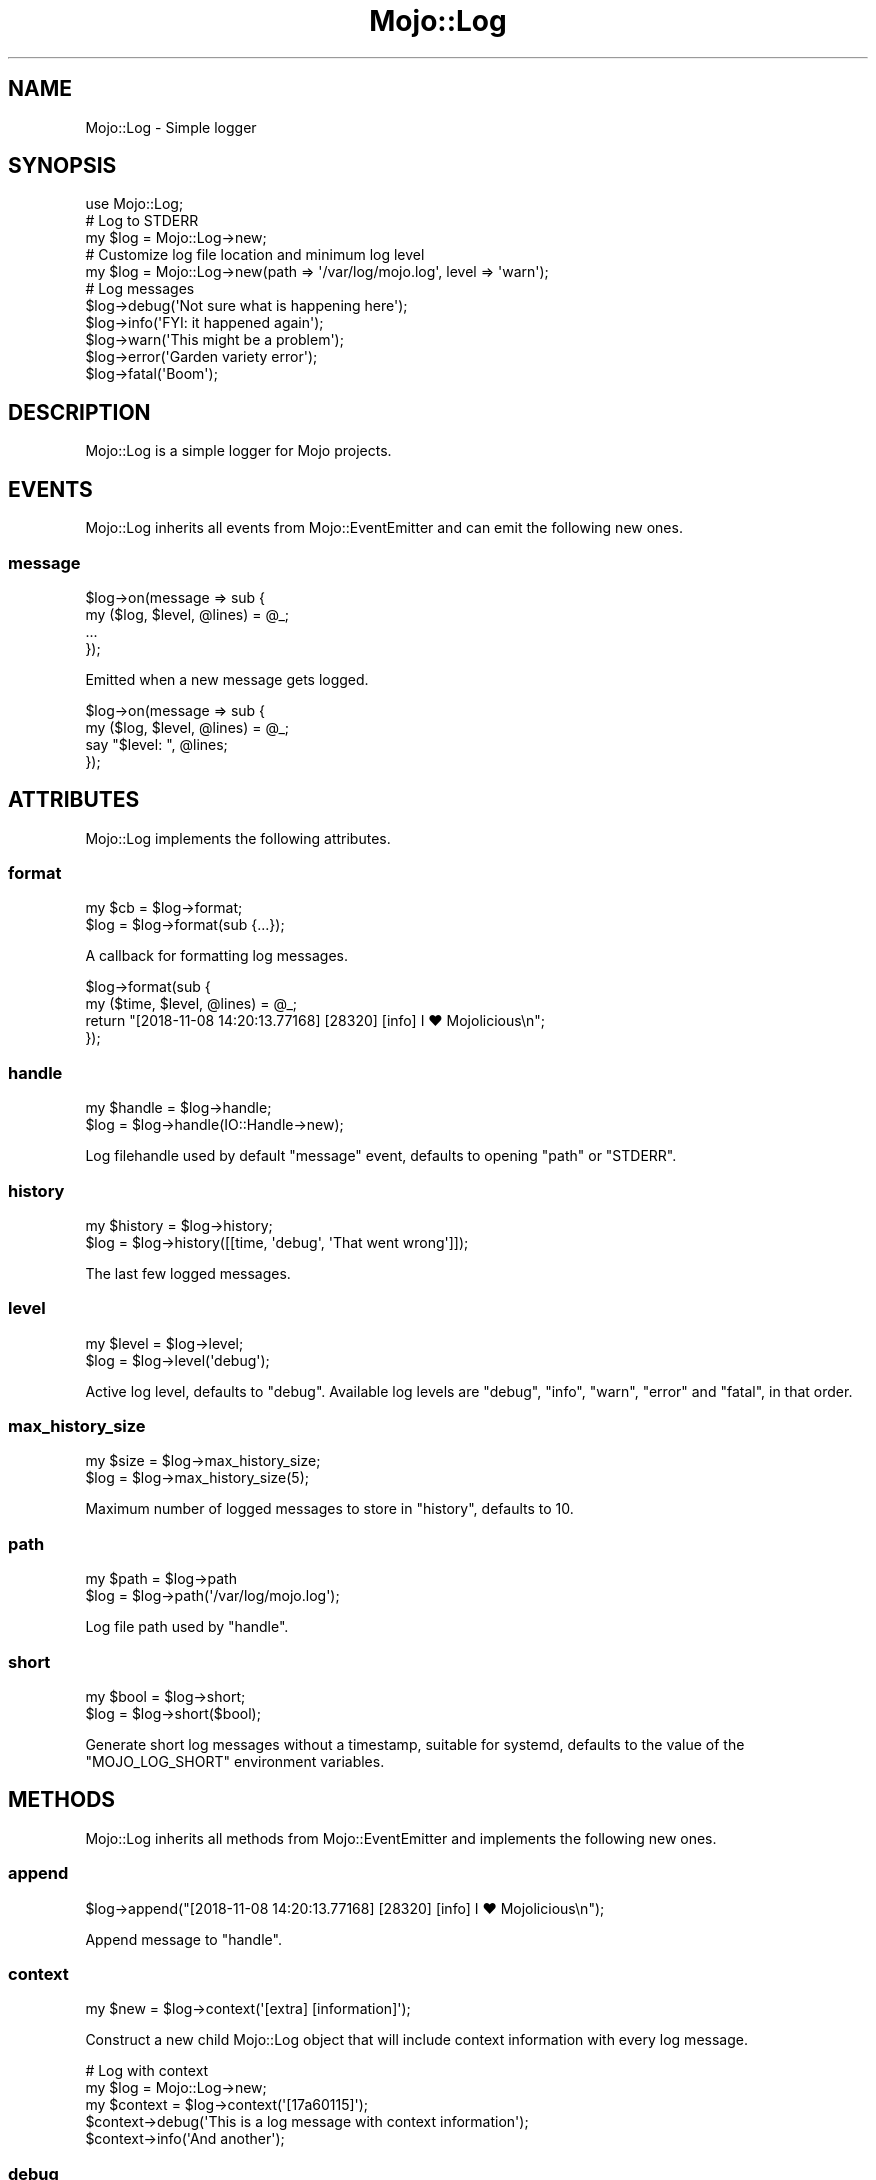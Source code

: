.\" Automatically generated by Pod::Man 4.09 (Pod::Simple 3.35)
.\"
.\" Standard preamble:
.\" ========================================================================
.de Sp \" Vertical space (when we can't use .PP)
.if t .sp .5v
.if n .sp
..
.de Vb \" Begin verbatim text
.ft CW
.nf
.ne \\$1
..
.de Ve \" End verbatim text
.ft R
.fi
..
.\" Set up some character translations and predefined strings.  \*(-- will
.\" give an unbreakable dash, \*(PI will give pi, \*(L" will give a left
.\" double quote, and \*(R" will give a right double quote.  \*(C+ will
.\" give a nicer C++.  Capital omega is used to do unbreakable dashes and
.\" therefore won't be available.  \*(C` and \*(C' expand to `' in nroff,
.\" nothing in troff, for use with C<>.
.tr \(*W-
.ds C+ C\v'-.1v'\h'-1p'\s-2+\h'-1p'+\s0\v'.1v'\h'-1p'
.ie n \{\
.    ds -- \(*W-
.    ds PI pi
.    if (\n(.H=4u)&(1m=24u) .ds -- \(*W\h'-12u'\(*W\h'-12u'-\" diablo 10 pitch
.    if (\n(.H=4u)&(1m=20u) .ds -- \(*W\h'-12u'\(*W\h'-8u'-\"  diablo 12 pitch
.    ds L" ""
.    ds R" ""
.    ds C` ""
.    ds C' ""
'br\}
.el\{\
.    ds -- \|\(em\|
.    ds PI \(*p
.    ds L" ``
.    ds R" ''
.    ds C`
.    ds C'
'br\}
.\"
.\" Escape single quotes in literal strings from groff's Unicode transform.
.ie \n(.g .ds Aq \(aq
.el       .ds Aq '
.\"
.\" If the F register is >0, we'll generate index entries on stderr for
.\" titles (.TH), headers (.SH), subsections (.SS), items (.Ip), and index
.\" entries marked with X<> in POD.  Of course, you'll have to process the
.\" output yourself in some meaningful fashion.
.\"
.\" Avoid warning from groff about undefined register 'F'.
.de IX
..
.if !\nF .nr F 0
.if \nF>0 \{\
.    de IX
.    tm Index:\\$1\t\\n%\t"\\$2"
..
.    if !\nF==2 \{\
.        nr % 0
.        nr F 2
.    \}
.\}
.\" ========================================================================
.\"
.IX Title "Mojo::Log 3"
.TH Mojo::Log 3 "2020-01-14" "perl v5.26.0" "User Contributed Perl Documentation"
.\" For nroff, turn off justification.  Always turn off hyphenation; it makes
.\" way too many mistakes in technical documents.
.if n .ad l
.nh
.SH "NAME"
Mojo::Log \- Simple logger
.SH "SYNOPSIS"
.IX Header "SYNOPSIS"
.Vb 1
\&  use Mojo::Log;
\&
\&  # Log to STDERR
\&  my $log = Mojo::Log\->new;
\&
\&  # Customize log file location and minimum log level
\&  my $log = Mojo::Log\->new(path => \*(Aq/var/log/mojo.log\*(Aq, level => \*(Aqwarn\*(Aq);
\&
\&  # Log messages
\&  $log\->debug(\*(AqNot sure what is happening here\*(Aq);
\&  $log\->info(\*(AqFYI: it happened again\*(Aq);
\&  $log\->warn(\*(AqThis might be a problem\*(Aq);
\&  $log\->error(\*(AqGarden variety error\*(Aq);
\&  $log\->fatal(\*(AqBoom\*(Aq);
.Ve
.SH "DESCRIPTION"
.IX Header "DESCRIPTION"
Mojo::Log is a simple logger for Mojo projects.
.SH "EVENTS"
.IX Header "EVENTS"
Mojo::Log inherits all events from Mojo::EventEmitter and can emit the
following new ones.
.SS "message"
.IX Subsection "message"
.Vb 4
\&  $log\->on(message => sub {
\&    my ($log, $level, @lines) = @_;
\&    ...
\&  });
.Ve
.PP
Emitted when a new message gets logged.
.PP
.Vb 4
\&  $log\->on(message => sub {
\&    my ($log, $level, @lines) = @_;
\&    say "$level: ", @lines;
\&  });
.Ve
.SH "ATTRIBUTES"
.IX Header "ATTRIBUTES"
Mojo::Log implements the following attributes.
.SS "format"
.IX Subsection "format"
.Vb 2
\&  my $cb = $log\->format;
\&  $log   = $log\->format(sub {...});
.Ve
.PP
A callback for formatting log messages.
.PP
.Vb 4
\&  $log\->format(sub {
\&    my ($time, $level, @lines) = @_;
\&    return "[2018\-11\-08 14:20:13.77168] [28320] [info] I ♥ Mojolicious\en";
\&  });
.Ve
.SS "handle"
.IX Subsection "handle"
.Vb 2
\&  my $handle = $log\->handle;
\&  $log       = $log\->handle(IO::Handle\->new);
.Ve
.PP
Log filehandle used by default \*(L"message\*(R" event, defaults to opening
\&\*(L"path\*(R" or \f(CW\*(C`STDERR\*(C'\fR.
.SS "history"
.IX Subsection "history"
.Vb 2
\&  my $history = $log\->history;
\&  $log        = $log\->history([[time, \*(Aqdebug\*(Aq, \*(AqThat went wrong\*(Aq]]);
.Ve
.PP
The last few logged messages.
.SS "level"
.IX Subsection "level"
.Vb 2
\&  my $level = $log\->level;
\&  $log      = $log\->level(\*(Aqdebug\*(Aq);
.Ve
.PP
Active log level, defaults to \f(CW\*(C`debug\*(C'\fR. Available log levels are \f(CW\*(C`debug\*(C'\fR,
\&\f(CW\*(C`info\*(C'\fR, \f(CW\*(C`warn\*(C'\fR, \f(CW\*(C`error\*(C'\fR and \f(CW\*(C`fatal\*(C'\fR, in that order.
.SS "max_history_size"
.IX Subsection "max_history_size"
.Vb 2
\&  my $size = $log\->max_history_size;
\&  $log     = $log\->max_history_size(5);
.Ve
.PP
Maximum number of logged messages to store in \*(L"history\*(R", defaults to \f(CW10\fR.
.SS "path"
.IX Subsection "path"
.Vb 2
\&  my $path = $log\->path
\&  $log     = $log\->path(\*(Aq/var/log/mojo.log\*(Aq);
.Ve
.PP
Log file path used by \*(L"handle\*(R".
.SS "short"
.IX Subsection "short"
.Vb 2
\&  my $bool = $log\->short;
\&  $log     = $log\->short($bool);
.Ve
.PP
Generate short log messages without a timestamp, suitable for systemd, defaults
to the value of the \f(CW\*(C`MOJO_LOG_SHORT\*(C'\fR environment variables.
.SH "METHODS"
.IX Header "METHODS"
Mojo::Log inherits all methods from Mojo::EventEmitter and implements the
following new ones.
.SS "append"
.IX Subsection "append"
.Vb 1
\&  $log\->append("[2018\-11\-08 14:20:13.77168] [28320] [info] I ♥ Mojolicious\en");
.Ve
.PP
Append message to \*(L"handle\*(R".
.SS "context"
.IX Subsection "context"
.Vb 1
\&  my $new = $log\->context(\*(Aq[extra] [information]\*(Aq);
.Ve
.PP
Construct a new child Mojo::Log object that will include context information
with every log message.
.PP
.Vb 5
\&  # Log with context
\&  my $log = Mojo::Log\->new;
\&  my $context = $log\->context(\*(Aq[17a60115]\*(Aq);
\&  $context\->debug(\*(AqThis is a log message with context information\*(Aq);
\&  $context\->info(\*(AqAnd another\*(Aq);
.Ve
.SS "debug"
.IX Subsection "debug"
.Vb 3
\&  $log = $log\->debug(\*(AqYou screwed up, but that is ok\*(Aq);
\&  $log = $log\->debug(\*(AqAll\*(Aq, \*(Aqcool\*(Aq);
\&  $log = $log\->debug(sub {...});
.Ve
.PP
Emit \*(L"message\*(R" event and log \f(CW\*(C`debug\*(C'\fR message.
.SS "error"
.IX Subsection "error"
.Vb 3
\&  $log = $log\->error(\*(AqYou really screwed up this time\*(Aq);
\&  $log = $log\->error(\*(AqWow\*(Aq, \*(Aqseriously\*(Aq);
\&  $log = $log\->error(sub {...});
.Ve
.PP
Emit \*(L"message\*(R" event and log \f(CW\*(C`error\*(C'\fR message.
.SS "fatal"
.IX Subsection "fatal"
.Vb 3
\&  $log = $log\->fatal(\*(AqIts over...\*(Aq);
\&  $log = $log\->fatal(\*(AqBye\*(Aq, \*(Aqbye\*(Aq);
\&  $log = $log\->fatal(sub {...});
.Ve
.PP
Emit \*(L"message\*(R" event and log \f(CW\*(C`fatal\*(C'\fR message.
.SS "info"
.IX Subsection "info"
.Vb 3
\&  $log = $log\->info(\*(AqYou are bad, but you prolly know already\*(Aq);
\&  $log = $log\->info(\*(AqOk\*(Aq, \*(Aqthen\*(Aq);
\&  $log = $log\->info(sub {...});
.Ve
.PP
Emit \*(L"message\*(R" event and log \f(CW\*(C`info\*(C'\fR message.
.SS "is_level"
.IX Subsection "is_level"
.Vb 1
\&  my $bool = $log\->is_level(\*(Aqdebug\*(Aq);
.Ve
.PP
Check active log \*(L"level\*(R".
.PP
.Vb 3
\&  # True
\&  $log\->level(\*(Aqdebug\*(Aq)\->is_level(\*(Aqdebug\*(Aq);
\&  $log\->level(\*(Aqdebug\*(Aq)\->is_level(\*(Aqinfo\*(Aq);
\&
\&  # False
\&  $log\->level(\*(Aqinfo\*(Aq)\->is_level(\*(Aqdebug\*(Aq);
\&  $log\->level(\*(Aqfatal\*(Aq)\->is_level(\*(Aqwarn\*(Aq);
.Ve
.SS "new"
.IX Subsection "new"
.Vb 3
\&  my $log = Mojo::Log\->new;
\&  my $log = Mojo::Log\->new(level => \*(Aqwarn\*(Aq);
\&  my $log = Mojo::Log\->new({level => \*(Aqwarn\*(Aq});
.Ve
.PP
Construct a new Mojo::Log object and subscribe to \*(L"message\*(R" event with
default logger.
.SS "warn"
.IX Subsection "warn"
.Vb 3
\&  $log = $log\->warn(\*(AqDont do that Dave...\*(Aq);
\&  $log = $log\->warn(\*(AqNo\*(Aq, \*(Aqreally\*(Aq);
\&  $log = $log\->warn(sub {...});
.Ve
.PP
Emit \*(L"message\*(R" event and log \f(CW\*(C`warn\*(C'\fR message.
.SH "SEE ALSO"
.IX Header "SEE ALSO"
Mojolicious, Mojolicious::Guides, <https://mojolicious.org>.
